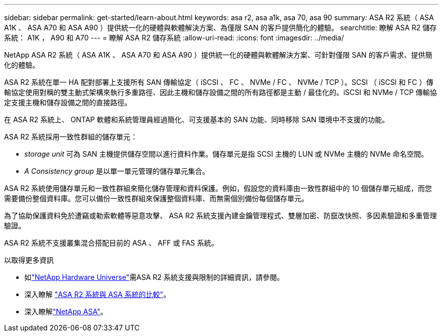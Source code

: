 ---
sidebar: sidebar 
permalink: get-started/learn-about.html 
keywords: asa r2, asa a1k, asa 70, asa 90 
summary: ASA R2 系統（ ASA A1K 、 ASA A70 和 ASA A90 ）提供統一化的硬體與軟體解決方案、為僅限 SAN 的客戶提供簡化的體驗。 
searchtitle: 瞭解 ASA R2 儲存系統： A1K ， A90 和 A70 
---
= 瞭解 ASA R2 儲存系統
:allow-uri-read: 
:icons: font
:imagesdir: ../media/


[role="lead"]
NetApp ASA R2 系統（ ASA A1K 、 ASA A70 和 ASA A90 ）提供統一化的硬體與軟體解決方案、可針對僅限 SAN 的客戶需求、提供簡化的體驗。

ASA R2 系統在單一 HA 配對部署上支援所有 SAN 傳輸協定（ iSCSI 、 FC 、 NVMe / FC 、 NVMe / TCP ）。SCSI （ iSCSI 和 FC ）傳輸協定使用對稱的雙主動式架構來執行多重路徑、因此主機和儲存設備之間的所有路徑都是主動 / 最佳化的。iSCSI 和 NVMe / TCP 傳輸協定支援主機和儲存設備之間的直接路徑。

在 ASA R2 系統上、 ONTAP 軟體和系統管理員經過簡化、可支援基本的 SAN 功能、同時移除 SAN 環境中不支援的功能。

ASA R2 系統採用一致性群組的儲存單元：

* _storage unit_ 可為 SAN 主機提供儲存空間以進行資料作業。儲存單元是指 SCSI 主機的 LUN 或 NVMe 主機的 NVMe 命名空間。
* _A Consistency group_ 是以單一單元管理的儲存單元集合。


ASA R2 系統使用儲存單元和一致性群組來簡化儲存管理和資料保護。例如，假設您的資料庫由一致性群組中的 10 個儲存單元組成，而您需要備份整個資料庫。您可以備份一致性群組來保護整個資料庫、而無需個別備份每個儲存單元。

為了協助保護資料免於遭竊或勒索軟體等惡意攻擊、 ASA R2 系統支援內建金鑰管理程式、雙層加密、防竄改快照、多因素驗證和多重管理驗證。

ASA R2 系統不支援叢集混合搭配目前的 ASA 、 AFF 或 FAS 系統。

.以取得更多資訊
* 如link:https://hwu.netapp.com/["NetApp Hardware Universe"^]需ASA R2 系統支援與限制的詳細資訊，請參閱。
* 深入瞭解 link:../learn-more/hardware-comparison.html["ASA R2 系統與 ASA 系統的比較"]。
* 深入瞭解link:https://www.netapp.com/pdf.html?item=/media/85736-ds-4254-asa.pdf["NetApp ASA"]。

